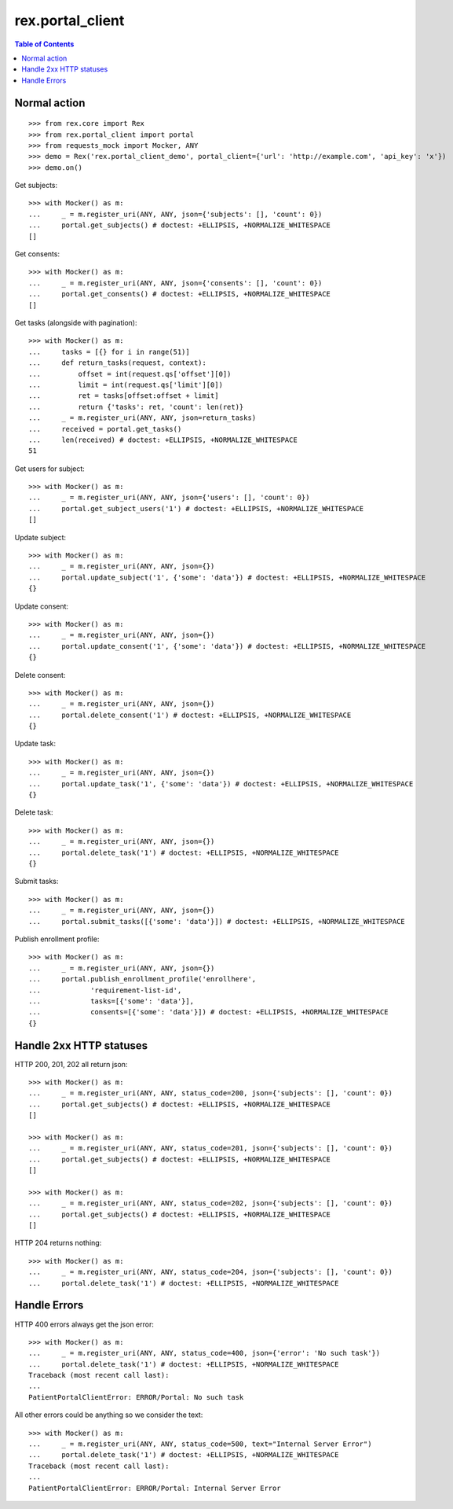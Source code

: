 ************************
  rex.portal_client
************************

.. contents:: Table of Contents

Normal action
==============

::

  >>> from rex.core import Rex
  >>> from rex.portal_client import portal
  >>> from requests_mock import Mocker, ANY
  >>> demo = Rex('rex.portal_client_demo', portal_client={'url': 'http://example.com', 'api_key': 'x'})
  >>> demo.on()

Get subjects::

  >>> with Mocker() as m:
  ...     _ = m.register_uri(ANY, ANY, json={'subjects': [], 'count': 0})
  ...     portal.get_subjects() # doctest: +ELLIPSIS, +NORMALIZE_WHITESPACE
  []

Get consents::

  >>> with Mocker() as m:
  ...     _ = m.register_uri(ANY, ANY, json={'consents': [], 'count': 0})
  ...     portal.get_consents() # doctest: +ELLIPSIS, +NORMALIZE_WHITESPACE
  []

Get tasks (alongside with pagination)::

  >>> with Mocker() as m:
  ...     tasks = [{} for i in range(51)]
  ...     def return_tasks(request, context):
  ...         offset = int(request.qs['offset'][0])
  ...         limit = int(request.qs['limit'][0])
  ...         ret = tasks[offset:offset + limit]
  ...         return {'tasks': ret, 'count': len(ret)}
  ...     _ = m.register_uri(ANY, ANY, json=return_tasks)
  ...     received = portal.get_tasks()
  ...     len(received) # doctest: +ELLIPSIS, +NORMALIZE_WHITESPACE
  51

Get users for subject::
  
  >>> with Mocker() as m:
  ...     _ = m.register_uri(ANY, ANY, json={'users': [], 'count': 0})
  ...     portal.get_subject_users('1') # doctest: +ELLIPSIS, +NORMALIZE_WHITESPACE
  []

Update subject::

  >>> with Mocker() as m:
  ...     _ = m.register_uri(ANY, ANY, json={})
  ...     portal.update_subject('1', {'some': 'data'}) # doctest: +ELLIPSIS, +NORMALIZE_WHITESPACE
  {}

Update consent::

  >>> with Mocker() as m:
  ...     _ = m.register_uri(ANY, ANY, json={})
  ...     portal.update_consent('1', {'some': 'data'}) # doctest: +ELLIPSIS, +NORMALIZE_WHITESPACE
  {}

Delete consent::

  >>> with Mocker() as m:
  ...     _ = m.register_uri(ANY, ANY, json={})
  ...     portal.delete_consent('1') # doctest: +ELLIPSIS, +NORMALIZE_WHITESPACE
  {}

Update task::

  >>> with Mocker() as m:
  ...     _ = m.register_uri(ANY, ANY, json={})
  ...     portal.update_task('1', {'some': 'data'}) # doctest: +ELLIPSIS, +NORMALIZE_WHITESPACE
  {}

Delete task::

  >>> with Mocker() as m:
  ...     _ = m.register_uri(ANY, ANY, json={})
  ...     portal.delete_task('1') # doctest: +ELLIPSIS, +NORMALIZE_WHITESPACE
  {}

Submit tasks::

  >>> with Mocker() as m:
  ...     _ = m.register_uri(ANY, ANY, json={})
  ...     portal.submit_tasks([{'some': 'data'}]) # doctest: +ELLIPSIS, +NORMALIZE_WHITESPACE

Publish enrollment profile::

  >>> with Mocker() as m:
  ...     _ = m.register_uri(ANY, ANY, json={})
  ...     portal.publish_enrollment_profile('enrollhere',
  ...            'requirement-list-id',
  ...            tasks=[{'some': 'data'}],
  ...            consents=[{'some': 'data'}]) # doctest: +ELLIPSIS, +NORMALIZE_WHITESPACE
  {}


Handle 2xx HTTP statuses
========================

HTTP 200, 201, 202 all return json::

  >>> with Mocker() as m:
  ...     _ = m.register_uri(ANY, ANY, status_code=200, json={'subjects': [], 'count': 0})
  ...     portal.get_subjects() # doctest: +ELLIPSIS, +NORMALIZE_WHITESPACE
  []

  >>> with Mocker() as m:
  ...     _ = m.register_uri(ANY, ANY, status_code=201, json={'subjects': [], 'count': 0})
  ...     portal.get_subjects() # doctest: +ELLIPSIS, +NORMALIZE_WHITESPACE
  []

  >>> with Mocker() as m:
  ...     _ = m.register_uri(ANY, ANY, status_code=202, json={'subjects': [], 'count': 0})
  ...     portal.get_subjects() # doctest: +ELLIPSIS, +NORMALIZE_WHITESPACE
  []

HTTP 204 returns nothing::

  >>> with Mocker() as m:
  ...     _ = m.register_uri(ANY, ANY, status_code=204, json={'subjects': [], 'count': 0})
  ...     portal.delete_task('1') # doctest: +ELLIPSIS, +NORMALIZE_WHITESPACE


Handle Errors
=============

HTTP 400 errors always get the json error::

  >>> with Mocker() as m:
  ...     _ = m.register_uri(ANY, ANY, status_code=400, json={'error': 'No such task'})
  ...     portal.delete_task('1') # doctest: +ELLIPSIS, +NORMALIZE_WHITESPACE
  Traceback (most recent call last):
  ...
  PatientPortalClientError: ERROR/Portal: No such task


All other errors could be anything so we consider the text::

  >>> with Mocker() as m:
  ...     _ = m.register_uri(ANY, ANY, status_code=500, text="Internal Server Error")
  ...     portal.delete_task('1') # doctest: +ELLIPSIS, +NORMALIZE_WHITESPACE
  Traceback (most recent call last):
  ...
  PatientPortalClientError: ERROR/Portal: Internal Server Error
